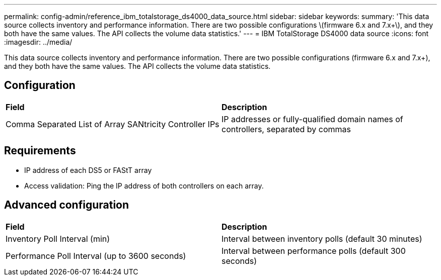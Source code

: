 ---
permalink: config-admin/reference_ibm_totalstorage_ds4000_data_source.html
sidebar: sidebar
keywords: 
summary: 'This data source collects inventory and performance information. There are two possible configurations \(firmware 6.x and 7.x+\), and they both have the same values. The API collects the volume data statistics.'
---
= IBM TotalStorage DS4000 data source
:icons: font
:imagesdir: ../media/

[.lead]
This data source collects inventory and performance information. There are two possible configurations (firmware 6.x and 7.x+), and they both have the same values. The API collects the volume data statistics.

== Configuration

|===
| *Field*| *Description*
a|
Comma Separated List of Array SANtricity Controller IPs
a|
IP addresses or fully-qualified domain names of controllers, separated by commas
|===

== Requirements

* IP address of each DS5 or FAStT array
* Access validation: Ping the IP address of both controllers on each array.

== Advanced configuration

|===
| *Field*| *Description*
a|
Inventory Poll Interval (min)
a|
Interval between inventory polls (default 30 minutes)
a|
Performance Poll Interval (up to 3600 seconds)
a|
Interval between performance polls (default 300 seconds)
|===
